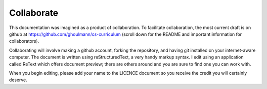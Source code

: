 Collaborate
***********

This documentation was imagined as a product of collaboration. To facilitate collaboration, the most current draft is on github at https://github.com/ghoulmann/cs-curriculum (scroll down for the README and important information for collaborators).

Collaborating will involve making a github account, forking the repository, and having git installed on your internet-aware computer. The document is written using reStructuredText, a very handy markup syntax. I edit using an application called ReText which offers document preview; there are others around and you are sure to find one you can work with.

When you begin editing, please add your name to the LICENCE document so you receive the credit you will certainly deserve.


